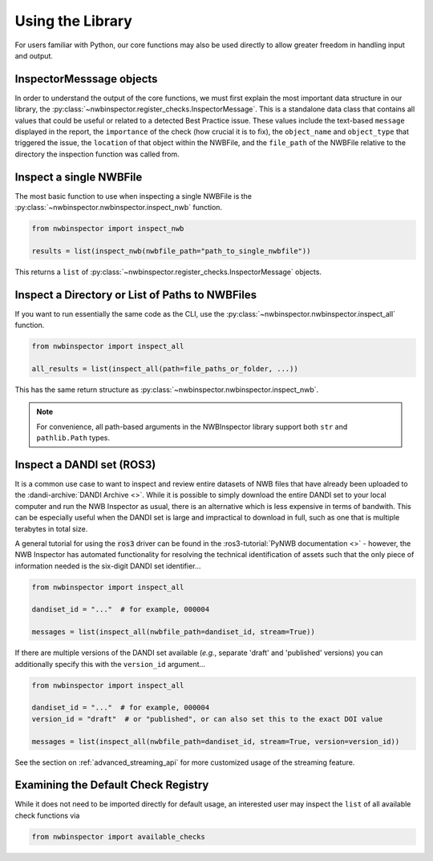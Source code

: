 Using the Library
=================

For users familiar with Python, our core functions may also be used directly to allow greater freedom in handling input
and output.



InspectorMesssage objects
-------------------------

In order to understand the output of the core functions, we must first explain the most important data structure in our
library, the :py:class:`~nwbinspector.register_checks.InspectorMessage`. This is a standalone data class that contains
all values that could be useful or related to a detected Best Practice issue. These values include the text-based
``message`` displayed in the report, the ``importance`` of the check (how crucial it is to fix), the ``object_name``
and ``object_type`` that triggered the issue, the ``location`` of that object within the NWBFile, and the ``file_path``
of the NWBFile relative to the directory the inspection function was called from.



Inspect a single NWBFile
------------------------

The most basic function to use when inspecting a single NWBFile is the
:py:class:`~nwbinspector.nwbinspector.inspect_nwb` function.

.. code-block:: python

    from nwbinspector import inspect_nwb

    results = list(inspect_nwb(nwbfile_path="path_to_single_nwbfile"))

This returns a ``list`` of :py:class:`~nwbinspector.register_checks.InspectorMessage` objects.



Inspect a Directory or List of Paths to NWBFiles
------------------------------------------------

If you want to run essentially the same code as the CLI, use the :py:class:`~nwbinspector.nwbinspector.inspect_all`
function.

.. code-block:: python

    from nwbinspector import inspect_all

    all_results = list(inspect_all(path=file_paths_or_folder, ...))

This has the same return structure as :py:class:`~nwbinspector.nwbinspector.inspect_nwb`.


.. note::

    For convenience, all path-based arguments in the NWBInspector library support both ``str`` and ``pathlib.Path`` types.



.. _simple_streaming_api:

Inspect a DANDI set (ROS3)
--------------------------

It is a common use case to want to inspect and review entire datasets of NWB files that have already been
uploaded to the :dandi-archive:`DANDI Archive <>`. While it is possible to simply download the entire DANDI set to your local computer and
run the NWB Inspector as usual, there is an alternative which is less expensive in terms of bandwith. This can be especially
useful when the DANDI set is large and impractical to download in full, such as one that is multiple terabytes in total size.

A general tutorial for using the :code:`ros3` driver can be found in the :ros3-tutorial:`PyNWB documentation <>` - however, the NWB Inspector has automated functionality for resolving the technical identification of assets such that the only piece of information needed is the six-digit DANDI set identifier...

.. code-block:: python

    from nwbinspector import inspect_all

    dandiset_id = "..."  # for example, 000004

    messages = list(inspect_all(nwbfile_path=dandiset_id, stream=True))

If there are multiple versions of the DANDI set available (*e.g.*, separate 'draft' and 'published' versions) you can additionally specify this with the ``version_id`` argument...

.. code-block:: python

    from nwbinspector import inspect_all

    dandiset_id = "..."  # for example, 000004
    version_id = "draft"  # or "published", or can also set this to the exact DOI value

    messages = list(inspect_all(nwbfile_path=dandiset_id, stream=True, version=version_id))

See the section on :ref:`advanced_streaming_api` for more customized usage of the streaming feature.



Examining the Default Check Registry
------------------------------------

While it does not need to be imported directly for default usage, an interested user may inspect the ``list`` of all
available check functions via

.. code-block:: python

    from nwbinspector import available_checks
